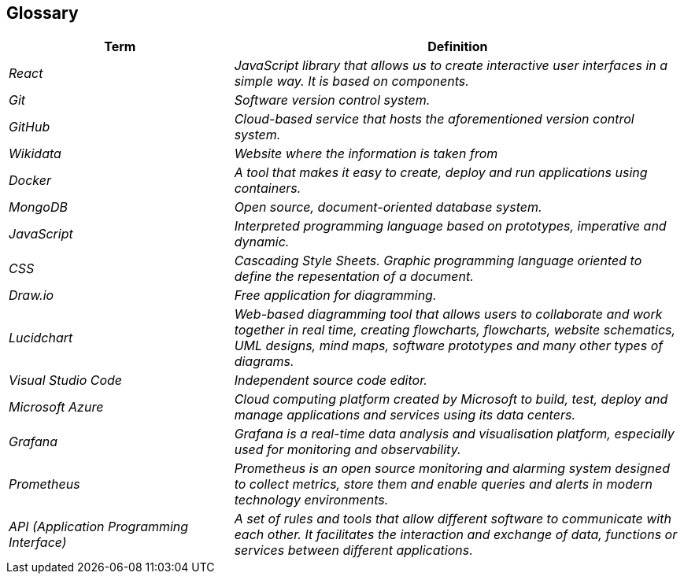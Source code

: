 ifndef::imagesdir[:imagesdir: ../images]

[[section-glossary]]
== Glossary

[cols="e,2e" options="header"]
|===
|*Term* | *Definition*

| React
| JavaScript library that allows us to create interactive user interfaces in a simple way. It is based on components.

| Git
| Software version control system.

| GitHub
| Cloud-based service that hosts the aforementioned version control system.

| Wikidata
| Website where the information is taken from

| Docker 
| A tool that makes it easy to create, deploy and run applications using containers.

| MongoDB
| Open source, document-oriented database system.

| JavaScript
| Interpreted programming language based on prototypes, imperative and dynamic.

| CSS
| Cascading Style Sheets. Graphic programming language oriented to define the repesentation of a document.

| Draw.io
| Free application for diagramming.

| Lucidchart
| Web-based diagramming tool that allows users to collaborate and work together in real time, creating flowcharts, flowcharts, website schematics, UML designs, mind maps, software prototypes and many other types of diagrams.

| Visual Studio Code
| Independent source code editor.

| Microsoft Azure
| Cloud computing platform created by Microsoft to build, test, deploy and manage applications and services using its data centers.

| Grafana
| Grafana is a real-time data analysis and visualisation platform, especially used for monitoring and observability.

| Prometheus
| Prometheus is an open source monitoring and alarming system designed to collect metrics, store them and enable queries and alerts in modern technology environments.

| API (Application Programming Interface)
| A set of rules and tools that allow different software to communicate with each other. It facilitates the interaction and exchange of data, functions or services between different applications.

|===
